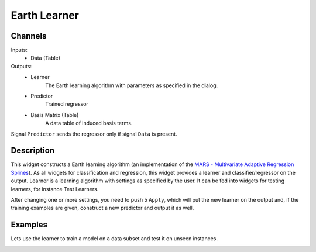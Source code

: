 .. _Earth:

Earth Learner
=============

.. image:: ../../orangecontrib/earth/widgets/icons/EarthMars.svg
   :alt: Earth Learner


Channels
--------

Inputs:
   - Data (Table)

Outputs:
   - Learner
         The Earth learning algorithm with parameters as specified in the
         dialog.

   - Predictor
        Trained regressor

   - Basis Matrix (Table)
        A data table of induced basis terms.

Signal ``Predictor`` sends the regressor only if signal ``Data`` is present.

Description
-----------

This widget constructs a Earth learning algorithm (an implementation of
the `MARS - Multivariate Adaptive Regression Splines`_). As all widgets
for classification and regression, this widget provides a learner and
classifier/regressor on the output. Learner is a learning algorithm with
settings as specified by the user. It can be fed into widgets for testing
learners, for instance Test Learners.

.. _`MARS - Multivariate Adaptive Regression Splines`: http://en.wikipedia.org/wiki/Multivariate_adaptive_regression_splines

.. image:: images/Earth.png


.. rst-class:: stamp-list

   1. Learner/Predictor can be given a name under which it will appear
      in other widgets (say ``Test Learners`` or ``Predictions``).

   2. The ``Max. term degree`` parameter specifies the degree of the
      terms induced in the forward pass. For instance, if set to ``1``
      the resulting model will contain only linear terms.

   3. The ``Max. terms`` specifies how many terms can be induces in the
      forward pass. A special value ``Automatic`` instructs the learner
      to set the limit automatically based on the dimensionality of the
      data (``min(200, max(20, 2 * NumberOfAttributes)) + 1``)

   4. The ``Knot penalty`` is used in the pruning pass (hinge function
      penalty for the GCV calculation)


After changing one or more settings, you need to push 5 ``Apply``,
which will put the new learner on the output and, if the training
examples are given, construct a new predictor and output it as well.


Examples
--------

Lets use the learner to train a model on a data subset and test it on
unseen instances.

.. image:: images/Earth-Schema.png
